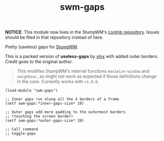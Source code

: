 #+TITLE: swm-gaps

*NOTICE*: This module now lives in the StumpWM's [[https://github.com/stumpwm/stumpwm-contrib][contrib repository]]. Issues should
be filed in that repository instead of here.

Pretty (useless) gaps for [[https://stumpwm.github.io/][StumpWM]].

[[./screen.png]]

This is a packed version of *useless-gaps* by [[https://gist.github.com/vlnx/5651256][vlnx]] with added outer borders.
Credit goes to the original author.

#+BEGIN_QUOTE
This modifies StumpWM's internal functions ~maximize-window~ and ~neighbour~, so
might not work as expected if those definitions change in the core. Currently
works with ~v1.0.0~.
#+END_QUOTE

#+BEGIN_SRC common-lisp
(load-module "swm-gaps")

;; Inner gaps run along all the 4 borders of a frame
(setf swm-gaps:*inner-gaps-size* 10)

;; Outer gaps add more padding to the outermost borders
;; (touching the screen border)
(setf swm-gaps:*outer-gaps-size* 20)

;; Call command
;; toggle-gaps
#+END_SRC
